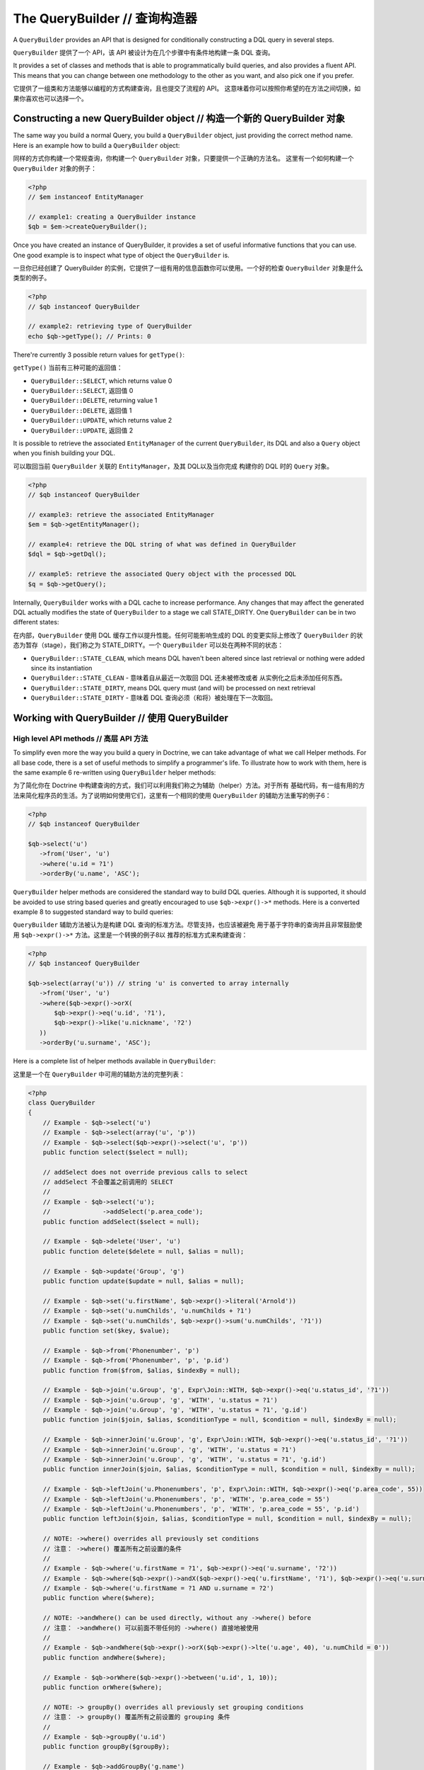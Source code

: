 The QueryBuilder // 查询构造器
====================================

A ``QueryBuilder`` provides an API that is designed for
conditionally constructing a DQL query in several steps.

``QueryBuilder`` 提供了一个 API，该 API 被设计为在几个步骤中有条件地构建一条 DQL 查询。

It provides a set of classes and methods that is able to
programmatically build queries, and also provides a fluent API.
This means that you can change between one methodology to the other
as you want, and also pick one if you prefer.

它提供了一组类和方法能够以编程的方式构建查询，且也提交了流程的 API。
这意味着你可以按照你希望的在方法之间切换，如果你喜欢也可以选择一个。

Constructing a new QueryBuilder object // 构造一个新的 QueryBuilder 对象
~~~~~~~~~~~~~~~~~~~~~~~~~~~~~~~~~~~~~~~~~~~~~~~~~~~~~~~~~~~~~~~~~~~~~~~~~~~~~

The same way you build a normal Query, you build a ``QueryBuilder``
object, just providing the correct method name. Here is an example
how to build a ``QueryBuilder`` object:

同样的方式你构建一个常规查询，你构建一个 ``QueryBuilder`` 对象，只要提供一个正确的方法名。
这里有一个如何构建一个 ``QueryBuilder`` 对象的例子：

.. code-block:: php

    <?php
    // $em instanceof EntityManager

    // example1: creating a QueryBuilder instance
    $qb = $em->createQueryBuilder();

Once you have created an instance of QueryBuilder, it provides a
set of useful informative functions that you can use. One good
example is to inspect what type of object the ``QueryBuilder`` is.

一旦你已经创建了 QueryBuilder 的实例，它提供了一组有用的信息函数你可以使用。一个好的检查
``QueryBuilder`` 对象是什么类型的例子。

.. code-block:: php

    <?php
    // $qb instanceof QueryBuilder

    // example2: retrieving type of QueryBuilder
    echo $qb->getType(); // Prints: 0

There're currently 3 possible return values for ``getType()``:

``getType()`` 当前有三种可能的返回值：

-  ``QueryBuilder::SELECT``, which returns value 0
-  ``QueryBuilder::SELECT``, 返回值 0
-  ``QueryBuilder::DELETE``, returning value 1
-  ``QueryBuilder::DELETE``, 返回值 1
-  ``QueryBuilder::UPDATE``, which returns value 2
-  ``QueryBuilder::UPDATE``, 返回值 2

It is possible to retrieve the associated ``EntityManager`` of the
current ``QueryBuilder``, its DQL and also a ``Query`` object when
you finish building your DQL.

可以取回当前 ``QueryBuilder`` 关联的 ``EntityManager``，及其 DQL以及当你完成
构建你的 DQL 时的 ``Query`` 对象。

.. code-block:: php

    <?php
    // $qb instanceof QueryBuilder

    // example3: retrieve the associated EntityManager
    $em = $qb->getEntityManager();

    // example4: retrieve the DQL string of what was defined in QueryBuilder
    $dql = $qb->getDql();

    // example5: retrieve the associated Query object with the processed DQL
    $q = $qb->getQuery();

Internally, ``QueryBuilder`` works with a DQL cache to increase
performance. Any changes that may affect the generated DQL actually
modifies the state of ``QueryBuilder`` to a stage we call
STATE\_DIRTY. One ``QueryBuilder`` can be in two different states:

在内部，``QueryBuilder`` 使用 DQL 缓存工作以提升性能。任何可能影响生成的 DQL 的变更实际上修改了
``QueryBuilder`` 的状态为暂存（stage），我们称之为 STATE\_DIRTY。一个 ``QueryBuilder``
可以处在两种不同的状态：

-  ``QueryBuilder::STATE_CLEAN``, which means DQL haven't been
   altered since last retrieval or nothing were added since its
   instantiation
-  ``QueryBuilder::STATE_CLEAN`` - 意味着自从最近一次取回 DQL 还未被修改或者
   从实例化之后未添加任何东西。
-  ``QueryBuilder::STATE_DIRTY``, means DQL query must (and will)
   be processed on next retrieval
-  ``QueryBuilder::STATE_DIRTY`` - 意味着 DQL 查询必须（和将）被处理在下一次取回。

Working with QueryBuilder // 使用 QueryBuilder
~~~~~~~~~~~~~~~~~~~~~~~~~~~~~~~~~~~~~~~~~~~~~~~~~~~~~


High level API methods // 高层 API 方法
^^^^^^^^^^^^^^^^^^^^^^^^^^^^^^^^^^^^^^^^^^^^^^^

To simplify even more the way you build a query in Doctrine, we can take
advantage of what we call Helper methods. For all base code, there
is a set of useful methods to simplify a programmer's life. To
illustrate how to work with them, here is the same example 6
re-written using ``QueryBuilder`` helper methods:

为了简化你在 Doctrine 中构建查询的方式，我们可以利用我们称之为辅助（helper）方法。对于所有
基础代码，有一组有用的方法来简化程序员的生活。为了说明如何使用它们，这里有一个相同的使用 ``QueryBuilder``
的辅助方法重写的例子6：

.. code-block:: php

    <?php
    // $qb instanceof QueryBuilder

    $qb->select('u')
       ->from('User', 'u')
       ->where('u.id = ?1')
       ->orderBy('u.name', 'ASC');

``QueryBuilder`` helper methods are considered the standard way to
build DQL queries. Although it is supported, it should be avoided
to use string based queries and greatly encouraged to use
``$qb->expr()->*`` methods. Here is a converted example 8 to
suggested standard way to build queries:

``QueryBuilder`` 辅助方法被认为是构建 DQL 查询的标准方法。尽管支持，也应该被避免
用于基于字符串的查询并且非常鼓励使用 ``$qb->expr()->*`` 方法。这里是一个转换的例子8以
推荐的标准方式来构建查询：

.. code-block:: php

    <?php
    // $qb instanceof QueryBuilder

    $qb->select(array('u')) // string 'u' is converted to array internally
       ->from('User', 'u')
       ->where($qb->expr()->orX(
           $qb->expr()->eq('u.id', '?1'),
           $qb->expr()->like('u.nickname', '?2')
       ))
       ->orderBy('u.surname', 'ASC');

Here is a complete list of helper methods available in ``QueryBuilder``:

这里是一个在 ``QueryBuilder`` 中可用的辅助方法的完整列表：

.. code-block:: php

    <?php
    class QueryBuilder
    {
        // Example - $qb->select('u')
        // Example - $qb->select(array('u', 'p'))
        // Example - $qb->select($qb->expr()->select('u', 'p'))
        public function select($select = null);
        
        // addSelect does not override previous calls to select
        // addSelect 不会覆盖之前调用的 SELECT
        //
        // Example - $qb->select('u');
        //              ->addSelect('p.area_code');
        public function addSelect($select = null);

        // Example - $qb->delete('User', 'u')
        public function delete($delete = null, $alias = null);

        // Example - $qb->update('Group', 'g')
        public function update($update = null, $alias = null);

        // Example - $qb->set('u.firstName', $qb->expr()->literal('Arnold'))
        // Example - $qb->set('u.numChilds', 'u.numChilds + ?1')
        // Example - $qb->set('u.numChilds', $qb->expr()->sum('u.numChilds', '?1'))
        public function set($key, $value);

        // Example - $qb->from('Phonenumber', 'p')
        // Example - $qb->from('Phonenumber', 'p', 'p.id')
        public function from($from, $alias, $indexBy = null);

        // Example - $qb->join('u.Group', 'g', Expr\Join::WITH, $qb->expr()->eq('u.status_id', '?1'))
        // Example - $qb->join('u.Group', 'g', 'WITH', 'u.status = ?1')
        // Example - $qb->join('u.Group', 'g', 'WITH', 'u.status = ?1', 'g.id')
        public function join($join, $alias, $conditionType = null, $condition = null, $indexBy = null);

        // Example - $qb->innerJoin('u.Group', 'g', Expr\Join::WITH, $qb->expr()->eq('u.status_id', '?1'))
        // Example - $qb->innerJoin('u.Group', 'g', 'WITH', 'u.status = ?1')
        // Example - $qb->innerJoin('u.Group', 'g', 'WITH', 'u.status = ?1', 'g.id')
        public function innerJoin($join, $alias, $conditionType = null, $condition = null, $indexBy = null);

        // Example - $qb->leftJoin('u.Phonenumbers', 'p', Expr\Join::WITH, $qb->expr()->eq('p.area_code', 55))
        // Example - $qb->leftJoin('u.Phonenumbers', 'p', 'WITH', 'p.area_code = 55')
        // Example - $qb->leftJoin('u.Phonenumbers', 'p', 'WITH', 'p.area_code = 55', 'p.id')
        public function leftJoin($join, $alias, $conditionType = null, $condition = null, $indexBy = null);

        // NOTE: ->where() overrides all previously set conditions
        // 注意： ->where() 覆盖所有之前设置的条件
        //
        // Example - $qb->where('u.firstName = ?1', $qb->expr()->eq('u.surname', '?2'))
        // Example - $qb->where($qb->expr()->andX($qb->expr()->eq('u.firstName', '?1'), $qb->expr()->eq('u.surname', '?2')))
        // Example - $qb->where('u.firstName = ?1 AND u.surname = ?2')
        public function where($where);

        // NOTE: ->andWhere() can be used directly, without any ->where() before
        // 注意： ->andWhere() 可以前面不带任何的 ->where() 直接地被使用
        //
        // Example - $qb->andWhere($qb->expr()->orX($qb->expr()->lte('u.age', 40), 'u.numChild = 0'))
        public function andWhere($where);

        // Example - $qb->orWhere($qb->expr()->between('u.id', 1, 10));
        public function orWhere($where);

        // NOTE: -> groupBy() overrides all previously set grouping conditions
        // 注意： -> groupBy() 覆盖所有之前设置的 grouping 条件
        //
        // Example - $qb->groupBy('u.id')
        public function groupBy($groupBy);

        // Example - $qb->addGroupBy('g.name')
        public function addGroupBy($groupBy);

        // NOTE: -> having() overrides all previously set having conditions
        // 注意： -> having() 覆盖所有之前设置的 having 条件
        //
        // Example - $qb->having('u.salary >= ?1')
        // Example - $qb->having($qb->expr()->gte('u.salary', '?1'))
        public function having($having);

        // Example - $qb->andHaving($qb->expr()->gt($qb->expr()->count('u.numChild'), 0))
        public function andHaving($having);

        // Example - $qb->orHaving($qb->expr()->lte('g.managerLevel', '100'))
        public function orHaving($having);

        // NOTE: -> orderBy() overrides all previously set ordering conditions
        // 注意： -> orderBy() 覆盖所有之前设置的 ordering 条件
        //
        // Example - $qb->orderBy('u.surname', 'DESC')
        public function orderBy($sort, $order = null);

        // Example - $qb->addOrderBy('u.firstName')
        public function addOrderBy($sort, $order = null); // Default $order = 'ASC'
    }

Binding parameters to your query // 绑定参数至查询
^^^^^^^^^^^^^^^^^^^^^^^^^^^^^^^^^^^^^^^^^^^^^^^^^^^^^^^^^^

Doctrine supports dynamic binding of parameters to your query,
similar to preparing queries. You can use both strings and numbers
as placeholders, although both have a slightly different syntax.
Additionally, you must make your choice: Mixing both styles is not
allowed. Binding parameters can simply be achieved as follows:

Doctrine 支持动态绑定参数至查询，类似于预处理查询。你可以使用字符串和数字作为占位符，尽管两者语法有
稍微的不同。另外，你必须做出选择：混合两者风格是不被允许的。绑定参数可以轻易地达成如下：

.. code-block:: php

    <?php
    // $qb instanceof QueryBuilder

    $qb->select('u')
       ->from('User', 'u')
       ->where('u.id = ?1')
       ->orderBy('u.name', 'ASC')
       ->setParameter(1, 100); // Sets ?1 to 100, and thus we will fetch a user with u.id = 100

You are not forced to enumerate your placeholders as the
alternative syntax is available:

你不必强制枚举你的占位符，因为备选的语法是可用的：

.. code-block:: php

    <?php
    // $qb instanceof QueryBuilder

    $qb->select('u')
       ->from('User', 'u')
       ->where('u.id = :identifier')
       ->orderBy('u.name', 'ASC')
       ->setParameter('identifier', 100); // Sets :identifier to 100, and thus we will fetch a user with u.id = 100

Note that numeric placeholders start with a ? followed by a number
while the named placeholders start with a : followed by a string.

注意数字占位符起始于一个 ? 后跟随一个数字虽然命名占位符起始于一个 : 后跟随一个字符串。

Calling ``setParameter()`` automatically infers which type you are setting as
value. This works for integers, arrays of strings/integers, DateTime instances
and for managed entities. If you want to set a type explicitly you can call
the third argument to ``setParameter()`` explicitly. It accepts either a PDO
type or a DBAL Type name for conversion.

调用 ``setParameter()`` 自动地推断你正在设置作为值的类型。这适用于整型数、字符串/整型数的数组、DateTime 实例和
托管的（managed）实体。如果你希望明确地设置一个类型，你可以明确地传递第三个参数给 ``setParameter()`` 来调用。
它接受一个 PDO 类型或 DBAL 类型名称来进行转换。

If you've got several parameters to bind to your query, you can
also use setParameters() instead of setParameter() with the
following syntax:

如果你必须绑定多个参数至查询，你也可以使用 setParameters() 替代 setParameter()，使用以下语法：

.. code-block:: php

    <?php
    // $qb instanceof QueryBuilder

    // Query here...
    $qb->setParameters(array(1 => 'value for ?1', 2 => 'value for ?2'));

Getting already bound parameters is easy - simply use the above
mentioned syntax with "getParameter()" or "getParameters()":

获取已经绑定的参数是简单的 - 简单地用上面提到的语法使用 "getParameter()" 或 "getParameters()"：

.. code-block:: php

    <?php
    // $qb instanceof QueryBuilder

    // See example above
    $params = $qb->getParameters();
    // $params instanceof \Doctrine\Common\Collections\ArrayCollection

    // Equivalent to
    $param = $qb->getParameter(1);
    // $param instanceof \Doctrine\ORM\Query\Parameter

Note: If you try to get a parameter that was not bound yet,
getParameter() simply returns NULL.

注意：如果你尝试获得一个还未绑定的参数，getParameter() 简单地返回 NULL。

The API of a Query Parameter is:

查询参数的 API 是：

.. code-block:: php

    namespace Doctrine\ORM\Query;

    class Parameter
    {
        public function getName();
        public function getValue();
        public function getType();
        public function setValue($value, $type = null);
    }

Limiting the Result // 限制结果
^^^^^^^^^^^^^^^^^^^^^^^^^^^^^^^^^^^^^^^

To limit a result the query builder has some methods in common with
the Query object which can be retrieved from ``EntityManager#createQuery()``.

为了限制结果查询构造器有几个与可以从 ``EntityManager#createQuery()`` 取回的查询对象相同的方法。

.. code-block:: php

    <?php
    // $qb instanceof QueryBuilder
    $offset = (int)$_GET['offset'];
    $limit = (int)$_GET['limit'];

    $qb->add('select', 'u')
       ->add('from', 'User u')
       ->add('orderBy', 'u.name ASC')
       ->setFirstResult( $offset )
       ->setMaxResults( $limit );

Executing a Query // 执行查询
^^^^^^^^^^^^^^^^^^^^^^^^^^^^^^^^^^^^

The QueryBuilder is a builder object only, it has no means of actually
executing the Query. Additionally a set of parameters such as query hints
cannot be set on the QueryBuilder itself. This is why you always have to convert
a querybuilder instance into a Query object:

QueryBuilder 仅是一个构建器对象，它并不意味着实际地执行该查询。另外一组参数不能在 QueryBuilder自身上
设置，如查询提示。这就是为何你始终需要转换 QueryBuilder 实例为查询对象：

.. code-block:: php

    <?php
    // $qb instanceof QueryBuilder
    $query = $qb->getQuery();

    // Set additional Query options
    $query->setQueryHint('foo', 'bar');
    $query->useResultCache('my_cache_id');

    // Execute Query
    $result = $query->getResult();
    $single = $query->getSingleResult();
    $array = $query->getArrayResult();
    $scalar = $query->getScalarResult();
    $singleScalar = $query->getSingleScalarResult();

The Expr class // Expr 类
^^^^^^^^^^^^^^^^^^^^^^^^^^^^^^^^^^

To workaround some of the issues that ``add()`` method may cause,
Doctrine created a class that can be considered as a helper for
building expressions. This class is called ``Expr``, which provides a
set of useful methods to help build expressions:

为了暂时避开 ``add()`` 方法可能导致的一些问题，Doctrine 创建了一个类，它可以被视为一个
构建表达式的辅助。此类被称为 ``Expr``，它提供了一组有用的方法来帮助构建表达式：

.. code-block:: php

    <?php
    // $qb instanceof QueryBuilder

    // example8: QueryBuilder port of:
    // "SELECT u FROM User u WHERE u.id = ? OR u.nickname LIKE ? ORDER BY u.name ASC" using Expr class
    $qb->add('select', new Expr\Select(array('u')))
       ->add('from', new Expr\From('User', 'u'))
       ->add('where', $qb->expr()->orX(
           $qb->expr()->eq('u.id', '?1'),
           $qb->expr()->like('u.nickname', '?2')
       ))
       ->add('orderBy', new Expr\OrderBy('u.name', 'ASC'));

Although it still sounds complex, the ability to programmatically
create conditions are the main feature of ``Expr``. Here it is a
complete list of supported helper methods available:

虽然它仍然听起来很复杂，但是以编程方式创建条件的能力是 ``Expr`` 的主要特性。
这里是一个已支持的可用的辅助方法的完整列表：

.. code-block:: php

    <?php
    class Expr
    {
        /** Conditional objects **/
        /** 条件对象 **/

        // Example - $qb->expr()->andX($cond1 [, $condN])->add(...)->...
        public function andX($x = null); // Returns Expr\AndX instance

        // Example - $qb->expr()->orX($cond1 [, $condN])->add(...)->...
        public function orX($x = null); // Returns Expr\OrX instance


        /** Comparison objects **/
        /** 比较对象 **/

        // Example - $qb->expr()->eq('u.id', '?1') => u.id = ?1
        public function eq($x, $y); // Returns Expr\Comparison instance

        // Example - $qb->expr()->neq('u.id', '?1') => u.id <> ?1
        public function neq($x, $y); // Returns Expr\Comparison instance

        // Example - $qb->expr()->lt('u.id', '?1') => u.id < ?1
        public function lt($x, $y); // Returns Expr\Comparison instance

        // Example - $qb->expr()->lte('u.id', '?1') => u.id <= ?1
        public function lte($x, $y); // Returns Expr\Comparison instance

        // Example - $qb->expr()->gt('u.id', '?1') => u.id > ?1
        public function gt($x, $y); // Returns Expr\Comparison instance

        // Example - $qb->expr()->gte('u.id', '?1') => u.id >= ?1
        public function gte($x, $y); // Returns Expr\Comparison instance

        // Example - $qb->expr()->isNull('u.id') => u.id IS NULL
        public function isNull($x); // Returns string

        // Example - $qb->expr()->isNotNull('u.id') => u.id IS NOT NULL
        public function isNotNull($x); // Returns string


        /** Arithmetic objects **/
        /** 算术运算对象 **/

        // Example - $qb->expr()->prod('u.id', '2') => u.id * 2
        public function prod($x, $y); // Returns Expr\Math instance

        // Example - $qb->expr()->diff('u.id', '2') => u.id - 2
        public function diff($x, $y); // Returns Expr\Math instance

        // Example - $qb->expr()->sum('u.id', '2') => u.id + 2
        public function sum($x, $y); // Returns Expr\Math instance

        // Example - $qb->expr()->quot('u.id', '2') => u.id / 2
        public function quot($x, $y); // Returns Expr\Math instance


        /** Pseudo-function objects **/
        /** 伪函数对象 **/

        // Example - $qb->expr()->exists($qb2->getDql())
        public function exists($subquery); // Returns Expr\Func instance

        // Example - $qb->expr()->all($qb2->getDql())
        public function all($subquery); // Returns Expr\Func instance

        // Example - $qb->expr()->some($qb2->getDql())
        public function some($subquery); // Returns Expr\Func instance

        // Example - $qb->expr()->any($qb2->getDql())
        public function any($subquery); // Returns Expr\Func instance

        // Example - $qb->expr()->not($qb->expr()->eq('u.id', '?1'))
        public function not($restriction); // Returns Expr\Func instance

        // Example - $qb->expr()->in('u.id', array(1, 2, 3))
        // Make sure that you do NOT use something similar to $qb->expr()->in('value', array('stringvalue')) as this will cause Doctrine to throw an Exception.
        // 确保你没有使用类似于 $qb->expr()->in('value', array('stringvalue'))，因为这将导致 Doctrine 抛出一个异常。
        // Instead, use $qb->expr()->in('value', array('?1')) and bind your parameter to ?1 (see section above)
        // 使用 $qb->expr()->in('value', array('?1')) 替代并绑定你的参数到 ?1 （请看下面部分）
        public function in($x, $y); // Returns Expr\Func instance

        // Example - $qb->expr()->notIn('u.id', '2')
        public function notIn($x, $y); // Returns Expr\Func instance

        // Example - $qb->expr()->like('u.firstname', $qb->expr()->literal('Gui%'))
        public function like($x, $y); // Returns Expr\Comparison instance

        // Example - $qb->expr()->notLike('u.firstname', $qb->expr()->literal('Gui%'))
        public function notLike($x, $y); // Returns Expr\Comparison instance

        // Example - $qb->expr()->between('u.id', '1', '10')
        public function between($val, $x, $y); // Returns Expr\Func


        /** Function objects **/
        /** 函数对象 **/

        // Example - $qb->expr()->trim('u.firstname')
        public function trim($x); // Returns Expr\Func

        // Example - $qb->expr()->concat('u.firstname', $qb->expr()->concat($qb->expr()->literal(' '), 'u.lastname'))
        public function concat($x, $y); // Returns Expr\Func

        // Example - $qb->expr()->substring('u.firstname', 0, 1)
        public function substring($x, $from, $len); // Returns Expr\Func

        // Example - $qb->expr()->lower('u.firstname')
        public function lower($x); // Returns Expr\Func

        // Example - $qb->expr()->upper('u.firstname')
        public function upper($x); // Returns Expr\Func

        // Example - $qb->expr()->length('u.firstname')
        public function length($x); // Returns Expr\Func

        // Example - $qb->expr()->avg('u.age')
        public function avg($x); // Returns Expr\Func

        // Example - $qb->expr()->max('u.age')
        public function max($x); // Returns Expr\Func

        // Example - $qb->expr()->min('u.age')
        public function min($x); // Returns Expr\Func

        // Example - $qb->expr()->abs('u.currentBalance')
        public function abs($x); // Returns Expr\Func

        // Example - $qb->expr()->sqrt('u.currentBalance')
        public function sqrt($x); // Returns Expr\Func

        // Example - $qb->expr()->count('u.firstname')
        public function count($x); // Returns Expr\Func

        // Example - $qb->expr()->countDistinct('u.surname')
        public function countDistinct($x); // Returns Expr\Func
    }

Adding a Criteria to a Query // 添加 Criteria 至查询
^^^^^^^^^^^^^^^^^^^^^^^^^^^^^^^^^^^^^^^^^^^^^^^^^^^^^^^^^^^^

You can also add a :ref:`Criteria <filtering-collections>` to a QueryBuilder by
using ``addCriteria``:

你也可以通过使用 ``addCriteria`` 添加一个 :ref:`Criteria <filtering-collections>` 到 QueryBuilder：

.. code-block:: php

    <?php
    use Doctrine\Common\Collections\Criteria;
    // ...

    $criteria = Criteria::create()
        ->orderBy(['firstName', 'ASC']);

    // $qb instanceof QueryBuilder
    $qb->addCriteria($criteria);
    // then execute your query like normal

Low Level API // 低层 API 
^^^^^^^^^^^^^^^^^^^^^^^^^^^^^^^^^

Now we have describe the low level (thought of as the
hardcore method) of creating queries. It may be useful to work at
this level for optimization purposes, but most of the time it is
preferred to work at a higher level of abstraction.

现在我们描述创建查询的底层（被认为是核心方法）。为了优化目的，在此层运行可能是有帮助的，
但是多数时候推荐在更高层的抽象上运行。

All helper methods in ``QueryBuilder`` actually rely on a single
one: ``add()``. This method is responsible of building every piece
of DQL. It takes 3 parameters: ``$dqlPartName``, ``$dqlPart`` and
``$append`` (default=false)

``QueryBuilder`` 中的所有辅助方法实际上依赖于单一的一个：``add()``。此方法负责构建每一个
DQL。它接受三个参数：``$dqlPartName``、 ``$dqlPart`` 和 ``$append`` (默认为 false)。

-  ``$dqlPartName``: Where the ``$dqlPart`` should be placed.
   Possible values: select, from, where, groupBy, having, orderBy
-  ``$dqlPartName``：其中的 ``$dqlPart`` 应该被替换。可能的值：
   select、from、where、groupBy、having、orderBy。
-  ``$dqlPart``: What should be placed in ``$dqlPartName``. Accepts
   a string or any instance of ``Doctrine\ORM\Query\Expr\*``
-  ``$dqlPart``：应该被替换，同 ``$dqlPartName`` 中一样。接受一个字符串或任何
   ``Doctrine\ORM\Query\Expr\*`` 的实例。
-  ``$append``: Optional flag (default=false) if the ``$dqlPart``
   should override all previously defined items in ``$dqlPartName`` or
   not (no effect on the ``where`` and ``having`` DQL query parts,
   which always override all previously defined items)
-  ``$append``：可选标记（默认为 false），是否 ``$dqlPart`` 应该覆盖之前在 ``$dqlPartName``
   中定义的所有条目（在 ``where`` 和 ``having`` DQL 查询部分上不影响，该部分始终覆盖之前定义的所有条目）。

.. code-block:: php

    <?php
    // $qb instanceof QueryBuilder

    // example6: how to define:
    // "SELECT u FROM User u WHERE u.id = ? ORDER BY u.name ASC"
    // using QueryBuilder string support
    $qb->add('select', 'u')
       ->add('from', 'User u')
       ->add('where', 'u.id = ?1')
       ->add('orderBy', 'u.name ASC');

Expr\* classes // Expr\* 类
^^^^^^^^^^^^^^^^^^^^^^^^^^^^^^^^^^^

When you call ``add()`` with string, it internally evaluates to an
instance of ``Doctrine\ORM\Query\Expr\Expr\*`` class. Here is the
same query of example 6 written using
``Doctrine\ORM\Query\Expr\Expr\*`` classes:

当你带字符串调用 ``add()``，它内部等价于一个 ``Doctrine\ORM\Query\Expr\Expr\*`` 类的实例。
这里是一个使用 ``Doctrine\ORM\Query\Expr\Expr\*`` 类写的和例子6一样的查询：

.. code-block:: php

   <?php
   // $qb instanceof QueryBuilder

   // example7: how to define:
   // "SELECT u FROM User u WHERE u.id = ? ORDER BY u.name ASC"
   // using QueryBuilder using Expr\* instances
   $qb->add('select', new Expr\Select(array('u')))
      ->add('from', new Expr\From('User', 'u'))
      ->add('where', new Expr\Comparison('u.id', '=', '?1'))
      ->add('orderBy', new Expr\OrderBy('u.name', 'ASC'));

Of course this is the hardest way to build a DQL query in Doctrine.
To simplify some of these efforts, we introduce what we call as
``Expr`` helper class.

当然，在 Doctrine 中这是最难的构建 DQL 查询的方式。为了简化这些工作，
我们引入了我们称之为 “Expr” 辅助类。
